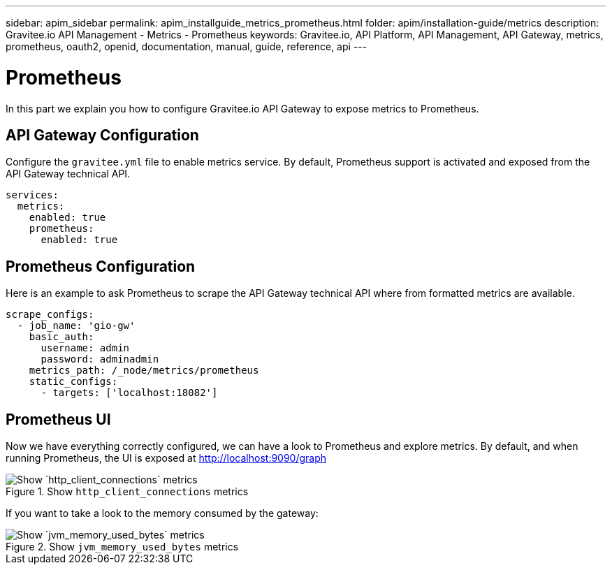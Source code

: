---
sidebar: apim_sidebar
permalink: apim_installguide_metrics_prometheus.html
folder: apim/installation-guide/metrics
description: Gravitee.io API Management - Metrics - Prometheus
keywords: Gravitee.io, API Platform, API Management, API Gateway, metrics, prometheus, oauth2, openid, documentation, manual, guide, reference, api
---

[[gravitee-installation-metrics-prometheus]]
= Prometheus

In this part we explain you how to configure Gravitee.io API Gateway to expose metrics to Prometheus.


== API Gateway Configuration

Configure the `gravitee.yml` file to enable metrics service.
By default, Prometheus support is activated and exposed from the API Gateway technical API.

[source,yaml]
----
services:
  metrics:
    enabled: true
    prometheus:
      enabled: true
----

== Prometheus Configuration

Here is an example to ask Prometheus to scrape the API Gateway technical API where from formatted metrics are available.

[source,yaml]
----
scrape_configs:
  - job_name: 'gio-gw'
    basic_auth:
      username: admin
      password: adminadmin
    metrics_path: /_node/metrics/prometheus
    static_configs:
      - targets: ['localhost:18082']
----

== Prometheus UI

Now we have everything correctly configured, we can have a look to Prometheus and explore metrics.
By default, and when running Prometheus, the UI is exposed at http://localhost:9090/graph

.Show `http_client_connections` metrics
image::installation/metrics/prometheus/metrics_prometheus_graph.png[Show `http_client_connections` metrics]


If you want to take a look to the memory consumed by the gateway:

.Show `jvm_memory_used_bytes` metrics
image::installation/metrics/prometheus/metrics_prometheus_graph_memory.png[Show `jvm_memory_used_bytes` metrics]

